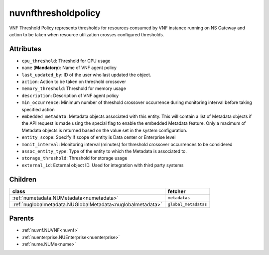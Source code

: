 .. _nuvnfthresholdpolicy:

nuvnfthresholdpolicy
===========================================

.. class:: nuvnfthresholdpolicy.NUVNFThresholdPolicy(bambou.nurest_object.NUMetaRESTObject,):

VNF Threshold Policy represents thresholds for resources consumed by VNF instance running on NS Gateway and action to be taken when resource utilization crosses configured thresholds.


Attributes
----------


- ``cpu_threshold``: Threshold for CPU usage

- ``name`` (**Mandatory**): Name of VNF agent policy

- ``last_updated_by``: ID of the user who last updated the object.

- ``action``: Action to be taken on threshold crossover

- ``memory_threshold``: Threshold for memory usage

- ``description``: Description of VNF agent policy

- ``min_occurrence``: Minimum number of threshold crossover occurrence during monitoring interval before taking specified action

- ``embedded_metadata``: Metadata objects associated with this entity. This will contain a list of Metadata objects if the API request is made using the special flag to enable the embedded Metadata feature. Only a maximum of Metadata objects is returned based on the value set in the system configuration.

- ``entity_scope``: Specify if scope of entity is Data center or Enterprise level

- ``monit_interval``: Monitoring interval (minutes) for threshold crossover occurrences to be considered

- ``assoc_entity_type``: Type of the entity to which the Metadata is associated to.

- ``storage_threshold``: Threshold for storage usage

- ``external_id``: External object ID. Used for integration with third party systems




Children
--------

================================================================================================================================================               ==========================================================================================
**class**                                                                                                                                                      **fetcher**

:ref:`numetadata.NUMetadata<numetadata>`                                                                                                                         ``metadatas`` 
:ref:`nuglobalmetadata.NUGlobalMetadata<nuglobalmetadata>`                                                                                                       ``global_metadatas`` 
================================================================================================================================================               ==========================================================================================



Parents
--------


- :ref:`nuvnf.NUVNF<nuvnf>`

- :ref:`nuenterprise.NUEnterprise<nuenterprise>`

- :ref:`nume.NUMe<nume>`

